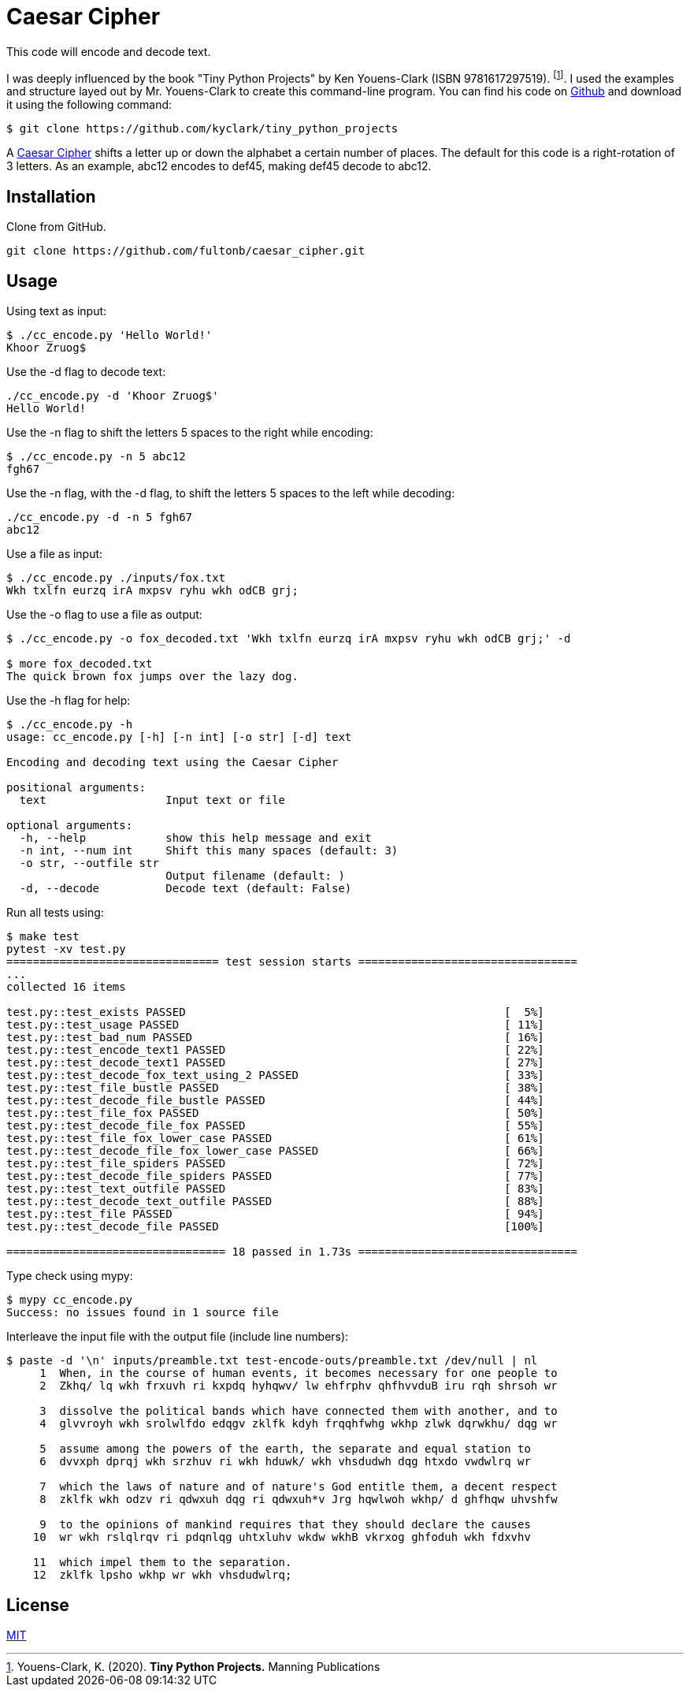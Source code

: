 # Caesar Cipher

This code will encode and decode text.  

I was deeply influenced by the book "Tiny Python Projects" by  Ken Youens-Clark (ISBN 9781617297519). footnote:[Youens-Clark, K. (2020). *Tiny Python Projects.* Manning Publications].  I used the examples and structure layed out by Mr. Youens-Clark to create this command-line program.  You can find his code on https://github.com/kyclark/tiny_python_projects[Github^] and download it using the following command:
```bash
$ git clone https://github.com/kyclark/tiny_python_projects
``` 

A https://en.wikipedia.org/wiki/Caesar_cipher[Caesar Cipher^] shifts a letter up or down the alphabet a certain number of places.  The default for this code is a right-rotation of 3 letters.  As an example, abc12 encodes to def45, making def45 decode to abc12.

## Installation

Clone from GitHub.

```bash
git clone https://github.com/fultonb/caesar_cipher.git
```

## Usage
Using text as input:
```bash
$ ./cc_encode.py 'Hello World!'
Khoor Zruog$
```
Use the -d flag to decode text:
```bash
./cc_encode.py -d 'Khoor Zruog$'
Hello World!
```
Use the -n flag to shift the letters 5 spaces to the right while encoding:
```bash
$ ./cc_encode.py -n 5 abc12
fgh67
```
Use the -n flag, with the -d flag, to shift the letters 5 spaces to the left while decoding:
```bash
./cc_encode.py -d -n 5 fgh67
abc12
```
Use a file as input:
```bash
$ ./cc_encode.py ./inputs/fox.txt 
Wkh txlfn eurzq irA mxpsv ryhu wkh odCB grj;
```
Use the -o flag to use a file as output:
```bash
$ ./cc_encode.py -o fox_decoded.txt 'Wkh txlfn eurzq irA mxpsv ryhu wkh odCB grj;' -d

$ more fox_decoded.txt 
The quick brown fox jumps over the lazy dog.
```
Use the -h flag for help:
```bash
$ ./cc_encode.py -h
usage: cc_encode.py [-h] [-n int] [-o str] [-d] text

Encoding and decoding text using the Caesar Cipher

positional arguments:
  text                  Input text or file

optional arguments:
  -h, --help            show this help message and exit
  -n int, --num int     Shift this many spaces (default: 3)
  -o str, --outfile str
                        Output filename (default: )
  -d, --decode          Decode text (default: False)
```
Run all tests using:
```bash
$ make test
pytest -xv test.py
================================ test session starts =================================
...
collected 16 items                                                                                                                             

test.py::test_exists PASSED                                                [  5%]
test.py::test_usage PASSED                                                 [ 11%]
test.py::test_bad_num PASSED                                               [ 16%]
test.py::test_encode_text1 PASSED                                          [ 22%]
test.py::test_decode_text1 PASSED                                          [ 27%]
test.py::test_decode_fox_text_using_2 PASSED                               [ 33%]
test.py::test_file_bustle PASSED                                           [ 38%]
test.py::test_decode_file_bustle PASSED                                    [ 44%]
test.py::test_file_fox PASSED                                              [ 50%]
test.py::test_decode_file_fox PASSED                                       [ 55%]
test.py::test_file_fox_lower_case PASSED                                   [ 61%]
test.py::test_decode_file_fox_lower_case PASSED                            [ 66%]
test.py::test_file_spiders PASSED                                          [ 72%]
test.py::test_decode_file_spiders PASSED                                   [ 77%]
test.py::test_text_outfile PASSED                                          [ 83%]
test.py::test_decode_text_outfile PASSED                                   [ 88%]
test.py::test_file PASSED                                                  [ 94%]
test.py::test_decode_file PASSED                                           [100%]

================================= 18 passed in 1.73s =================================
```
Type check using mypy:
```bash
$ mypy cc_encode.py 
Success: no issues found in 1 source file 
```
Interleave the input file with the output file (include line numbers):
```bash
$ paste -d '\n' inputs/preamble.txt test-encode-outs/preamble.txt /dev/null | nl
     1  When, in the course of human events, it becomes necessary for one people to 
     2  Zkhq/ lq wkh frxuvh ri kxpdq hyhqwv/ lw ehfrphv qhfhvvduB iru rqh shrsoh wr 
      
     3  dissolve the political bands which have connected them with another, and to 
     4  glvvroyh wkh srolwlfdo edqgv zklfk kdyh frqqhfwhg wkhp zlwk dqrwkhu/ dqg wr 
      
     5  assume among the powers of the earth, the separate and equal station to 
     6  dvvxph dprqj wkh srzhuv ri wkh hduwk/ wkh vhsdudwh dqg htxdo vwdwlrq wr 
      
     7  which the laws of nature and of nature's God entitle them, a decent respect 
     8  zklfk wkh odzv ri qdwxuh dqg ri qdwxuh*v Jrg hqwlwoh wkhp/ d ghfhqw uhvshfw 
      
     9  to the opinions of mankind requires that they should declare the causes 
    10  wr wkh rslqlrqv ri pdqnlqg uhtxluhv wkdw wkhB vkrxog ghfoduh wkh fdxvhv 
      
    11  which impel them to the separation.
    12  zklfk lpsho wkhp wr wkh vhsdudwlrq;
```

## License
https://choosealicense.com/licenses/mit/[MIT]

